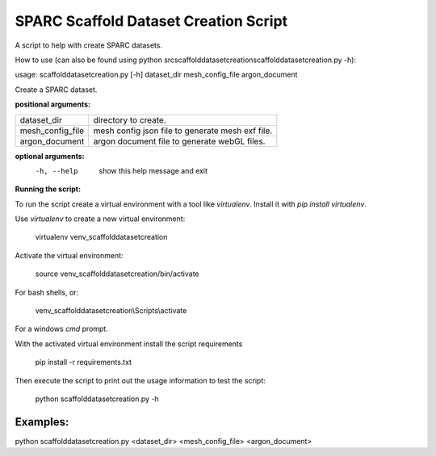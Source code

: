 
SPARC Scaffold Dataset Creation Script
======================================

A script to help with create SPARC datasets.

How to use (can also be found using python src\scaffolddatasetcreation\scaffolddatasetcreation.py -h):

usage: scaffolddatasetcreation.py [-h] dataset_dir mesh_config_file argon_document

Create a SPARC dataset.

**positional arguments:**

================== =================================================
  dataset_dir       directory to create.
  mesh_config_file  mesh config json file to generate mesh exf file.
  argon_document    argon document file to generate webGL files.
================== =================================================

**optional arguments:**
  -h, --help        show this help message and exit


**Running the script:**

To run the script create a virtual environment with a tool like *virtualenv*. 
Install it with *pip install virtualenv*.

Use *virtualenv* to create a new virtual environment:

  virtualenv venv_scaffolddatasetcreation

Activate the virtual environment:

  source venv_scaffolddatasetcreation/bin/activate

For bash shells, or:

  venv_scaffolddatasetcreation\\Scripts\\activate

For a windows *cmd* prompt.

With the activated virtual environment install the script requirements

  pip install -r requirements.txt

Then execute the script to print out the usage information to test the script:

  python scaffolddatasetcreation.py -h

Examples:
---------
python scaffolddatasetcreation.py <dataset_dir> <mesh_config_file> <argon_document>
